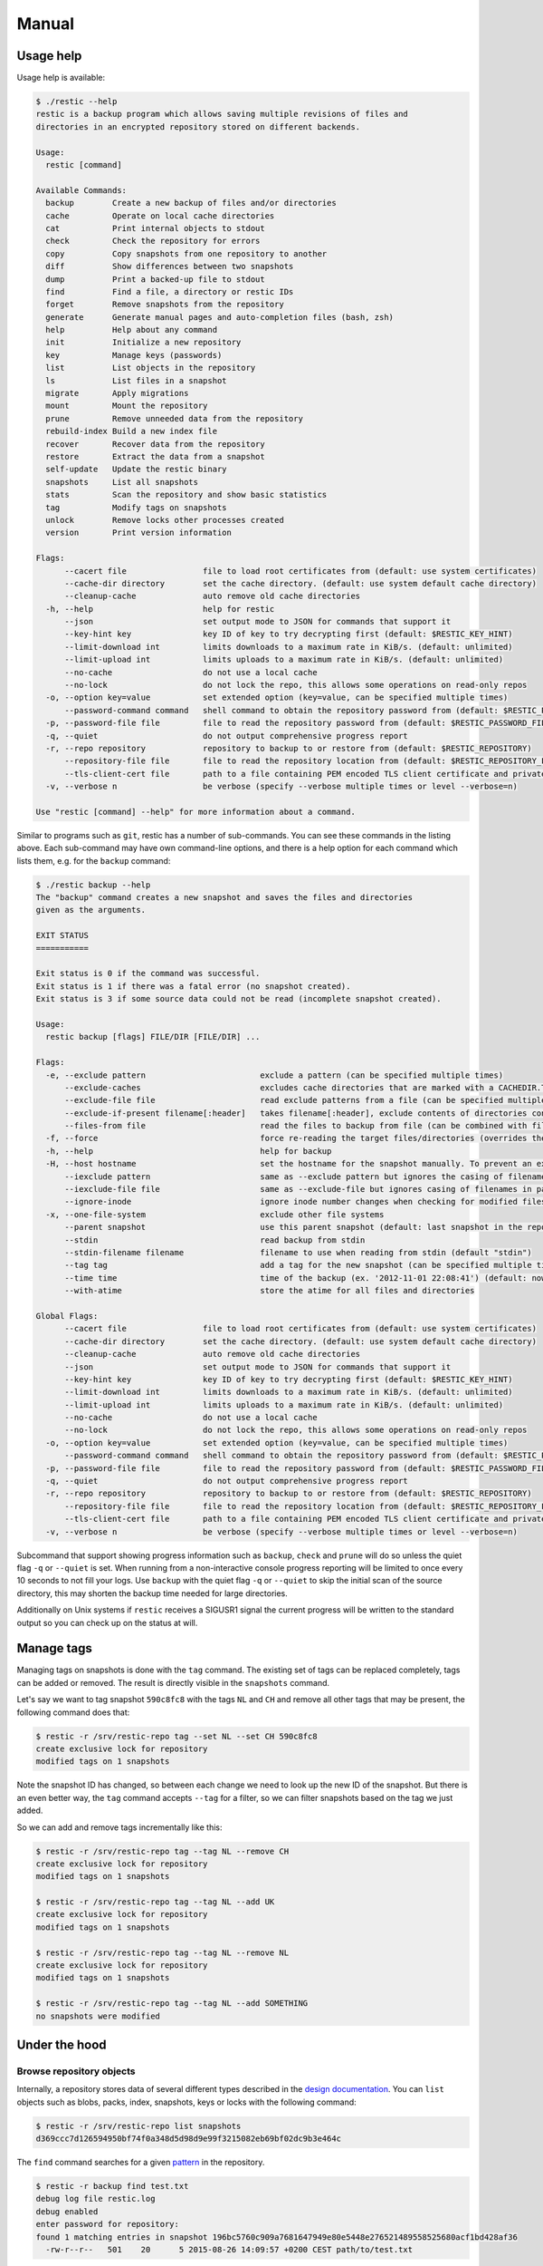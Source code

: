 Manual
======

Usage help
----------

Usage help is available:

.. code-block:: console

    $ ./restic --help
    restic is a backup program which allows saving multiple revisions of files and
    directories in an encrypted repository stored on different backends.

    Usage:
      restic [command]

    Available Commands:
      backup        Create a new backup of files and/or directories
      cache         Operate on local cache directories
      cat           Print internal objects to stdout
      check         Check the repository for errors
      copy          Copy snapshots from one repository to another
      diff          Show differences between two snapshots
      dump          Print a backed-up file to stdout
      find          Find a file, a directory or restic IDs
      forget        Remove snapshots from the repository
      generate      Generate manual pages and auto-completion files (bash, zsh)
      help          Help about any command
      init          Initialize a new repository
      key           Manage keys (passwords)
      list          List objects in the repository
      ls            List files in a snapshot
      migrate       Apply migrations
      mount         Mount the repository
      prune         Remove unneeded data from the repository
      rebuild-index Build a new index file
      recover       Recover data from the repository
      restore       Extract the data from a snapshot
      self-update   Update the restic binary
      snapshots     List all snapshots
      stats         Scan the repository and show basic statistics
      tag           Modify tags on snapshots
      unlock        Remove locks other processes created
      version       Print version information

    Flags:
          --cacert file                file to load root certificates from (default: use system certificates)
          --cache-dir directory        set the cache directory. (default: use system default cache directory)
          --cleanup-cache              auto remove old cache directories
      -h, --help                       help for restic
          --json                       set output mode to JSON for commands that support it
          --key-hint key               key ID of key to try decrypting first (default: $RESTIC_KEY_HINT)
          --limit-download int         limits downloads to a maximum rate in KiB/s. (default: unlimited)
          --limit-upload int           limits uploads to a maximum rate in KiB/s. (default: unlimited)
          --no-cache                   do not use a local cache
          --no-lock                    do not lock the repo, this allows some operations on read-only repos
      -o, --option key=value           set extended option (key=value, can be specified multiple times)
          --password-command command   shell command to obtain the repository password from (default: $RESTIC_PASSWORD_COMMAND)
      -p, --password-file file         file to read the repository password from (default: $RESTIC_PASSWORD_FILE)
      -q, --quiet                      do not output comprehensive progress report
      -r, --repo repository            repository to backup to or restore from (default: $RESTIC_REPOSITORY)
          --repository-file file       file to read the repository location from (default: $RESTIC_REPOSITORY_FILE)
          --tls-client-cert file       path to a file containing PEM encoded TLS client certificate and private key
      -v, --verbose n                  be verbose (specify --verbose multiple times or level --verbose=n)

    Use "restic [command] --help" for more information about a command.

Similar to programs such as ``git``, restic has a number of
sub-commands. You can see these commands in the listing above. Each
sub-command may have own command-line options, and there is a help
option for each command which lists them, e.g. for the ``backup``
command:

.. code-block:: console

    $ ./restic backup --help
    The "backup" command creates a new snapshot and saves the files and directories
    given as the arguments.

    EXIT STATUS
    ===========

    Exit status is 0 if the command was successful.
    Exit status is 1 if there was a fatal error (no snapshot created).
    Exit status is 3 if some source data could not be read (incomplete snapshot created).

    Usage:
      restic backup [flags] FILE/DIR [FILE/DIR] ...

    Flags:
      -e, --exclude pattern                        exclude a pattern (can be specified multiple times)
          --exclude-caches                         excludes cache directories that are marked with a CACHEDIR.TAG file. See https://bford.info/cachedir/ for the Cache Directory Tagging Standard
          --exclude-file file                      read exclude patterns from a file (can be specified multiple times)
          --exclude-if-present filename[:header]   takes filename[:header], exclude contents of directories containing filename (except filename itself) if header of that file is as provided (can be specified multiple times)
          --files-from file                        read the files to backup from file (can be combined with file args/can be specified multiple times)
      -f, --force                                  force re-reading the target files/directories (overrides the "parent" flag)
      -h, --help                                   help for backup
      -H, --host hostname                          set the hostname for the snapshot manually. To prevent an expensive rescan use the "parent" flag
          --iexclude pattern                       same as --exclude pattern but ignores the casing of filenames
          --iexclude-file file                     same as --exclude-file but ignores casing of filenames in patterns
          --ignore-inode                           ignore inode number changes when checking for modified files
      -x, --one-file-system                        exclude other file systems
          --parent snapshot                        use this parent snapshot (default: last snapshot in the repo that has the same target files/directories)
          --stdin                                  read backup from stdin
          --stdin-filename filename                filename to use when reading from stdin (default "stdin")
          --tag tag                                add a tag for the new snapshot (can be specified multiple times)
          --time time                              time of the backup (ex. '2012-11-01 22:08:41') (default: now)
          --with-atime                             store the atime for all files and directories

    Global Flags:
          --cacert file                file to load root certificates from (default: use system certificates)
          --cache-dir directory        set the cache directory. (default: use system default cache directory)
          --cleanup-cache              auto remove old cache directories
          --json                       set output mode to JSON for commands that support it
          --key-hint key               key ID of key to try decrypting first (default: $RESTIC_KEY_HINT)
          --limit-download int         limits downloads to a maximum rate in KiB/s. (default: unlimited)
          --limit-upload int           limits uploads to a maximum rate in KiB/s. (default: unlimited)
          --no-cache                   do not use a local cache
          --no-lock                    do not lock the repo, this allows some operations on read-only repos
      -o, --option key=value           set extended option (key=value, can be specified multiple times)
          --password-command command   shell command to obtain the repository password from (default: $RESTIC_PASSWORD_COMMAND)
      -p, --password-file file         file to read the repository password from (default: $RESTIC_PASSWORD_FILE)
      -q, --quiet                      do not output comprehensive progress report
      -r, --repo repository            repository to backup to or restore from (default: $RESTIC_REPOSITORY)
          --repository-file file       file to read the repository location from (default: $RESTIC_REPOSITORY_FILE)
          --tls-client-cert file       path to a file containing PEM encoded TLS client certificate and private key
      -v, --verbose n                  be verbose (specify --verbose multiple times or level --verbose=n)

Subcommand that support showing progress information such as ``backup``,
``check`` and ``prune`` will do so unless the quiet flag ``-q`` or
``--quiet`` is set. When running from a non-interactive console progress
reporting will be limited to once every 10 seconds to not fill your
logs. Use ``backup`` with the quiet flag ``-q`` or ``--quiet`` to skip
the initial scan of the source directory, this may shorten the backup
time needed for large directories.

Additionally on Unix systems if ``restic`` receives a SIGUSR1 signal the
current progress will be written to the standard output so you can check up
on the status at will.

Manage tags
-----------

Managing tags on snapshots is done with the ``tag`` command. The
existing set of tags can be replaced completely, tags can be added or
removed. The result is directly visible in the ``snapshots`` command.

Let's say we want to tag snapshot ``590c8fc8`` with the tags ``NL`` and
``CH`` and remove all other tags that may be present, the following
command does that:

.. code-block:: console

    $ restic -r /srv/restic-repo tag --set NL --set CH 590c8fc8
    create exclusive lock for repository
    modified tags on 1 snapshots

Note the snapshot ID has changed, so between each change we need to look
up the new ID of the snapshot. But there is an even better way, the
``tag`` command accepts ``--tag`` for a filter, so we can filter
snapshots based on the tag we just added.

So we can add and remove tags incrementally like this:

.. code-block:: console

    $ restic -r /srv/restic-repo tag --tag NL --remove CH
    create exclusive lock for repository
    modified tags on 1 snapshots

    $ restic -r /srv/restic-repo tag --tag NL --add UK
    create exclusive lock for repository
    modified tags on 1 snapshots

    $ restic -r /srv/restic-repo tag --tag NL --remove NL
    create exclusive lock for repository
    modified tags on 1 snapshots

    $ restic -r /srv/restic-repo tag --tag NL --add SOMETHING
    no snapshots were modified

Under the hood
--------------

Browse repository objects
~~~~~~~~~~~~~~~~~~~~~~~~~

Internally, a repository stores data of several different types
described in the `design
documentation <https://github.com/restic/restic/blob/master/doc/design.rst>`__.
You can ``list`` objects such as blobs, packs, index, snapshots, keys or
locks with the following command:

.. code-block:: console

    $ restic -r /srv/restic-repo list snapshots
    d369ccc7d126594950bf74f0a348d5d98d9e99f3215082eb69bf02dc9b3e464c

The ``find`` command searches for a given
`pattern <https://golang.org/pkg/path/filepath/#Match>`__ in the
repository.

.. code-block:: console

    $ restic -r backup find test.txt
    debug log file restic.log
    debug enabled
    enter password for repository:
    found 1 matching entries in snapshot 196bc5760c909a7681647949e80e5448e276521489558525680acf1bd428af36
      -rw-r--r--   501    20      5 2015-08-26 14:09:57 +0200 CEST path/to/test.txt

The ``cat`` command allows you to display the JSON representation of the
objects or their raw content.

.. code-block:: console

    $ restic -r /srv/restic-repo cat snapshot d369ccc7d126594950bf74f0a348d5d98d9e99f3215082eb69bf02dc9b3e464c
    enter password for repository:
    {
      "time": "2015-08-12T12:52:44.091448856+02:00",
      "tree": "05cec17e8d3349f402576d02576a2971fc0d9f9776ce2f441c7010849c4ff5af",
      "paths": [
        "/home/user/work"
      ],
      "hostname": "kasimir",
      "username": "username",
      "uid": 501,
      "gid": 20
    }

Metadata handling
~~~~~~~~~~~~~~~~~

Restic saves and restores most default attributes, including extended attributes like ACLs.
Sparse files are not handled in a special way yet, and aren't restored.

The following metadata is handled by restic:

- Name
- Type
- Mode
- ModTime
- AccessTime
- ChangeTime
- UID
- GID
- User
- Group
- Inode
- Size
- Links
- LinkTarget
- Device
- Content
- Subtree
- ExtendedAttributes


Getting information about repository data
~~~~~~~~~~~~~~~~~~~~~~~~~~~~~~~~~~~~~~~~~

Use the ``stats`` command to count up stats about the data in the repository.
There are different counting modes available using the ``--mode`` flag,
depending on what you want to calculate. The default is the restore size, or
the size required to restore the files:

-  ``restore-size`` (default) counts the size of the restored files.
-  ``files-by-contents`` counts the total size of unique files as given by their
   contents. This can be useful since a file is considered unique only if it has
   unique contents. Keep in mind that a small change to a large file (even when the
   file name/path hasn't changed) will cause them to look like different files, thus
   essentially causing the whole size of the file to be counted twice.
-  ``raw-data`` counts the size of the blobs in the repository, regardless of how many
   files reference them. This tells you how much restic has reduced all your original
   data down to (either for a single snapshot or across all your backups), and compared
   to the size given by the restore-size mode, can tell you how much deduplication is
   helping you.
-  ``blobs-per-file`` is kind of a mix between files-by-contents and raw-data modes;
   it is useful for knowing how much value your backup is providing you in terms of unique
   data stored by file. Like files-by-contents, it is resilient to file renames/moves.
   Unlike files-by-contents, it does not balloon to high values when large files have
   small edits, as long as the file path stayed the same. Unlike raw-data, this mode
   DOES consider how many files point to each blob such that the more files a blob is
   referenced by, the more it counts toward the size.

For example, to calculate how much space would be
required to restore the latest snapshot (from any host that made it):

.. code-block:: console

    $ restic stats latest
    password is correct
    Total File Count:   10538
          Total Size:   37.824 GiB

If multiple hosts are backing up to the repository, the latest snapshot may not
be the one you want. You can specify the latest snapshot from only a specific
host by using the ``--host`` flag:

.. code-block:: console

    $ restic stats --host myserver latest
    password is correct
    Total File Count:   21766
          Total Size:   481.783 GiB

There we see that it would take 482 GiB of disk space to restore the latest
snapshot from "myserver".

In case you have multiple backups running from the same host so can also use
``--tag`` and ``--path`` to be more specific about which snapshots you
are looking for.

But how much space does that snapshot take on disk? In other words, how much
has restic's deduplication helped? We can check:

.. code-block:: console

    $ restic stats --host myserver --mode raw-data latest
    password is correct
    Total Blob Count:   340847
          Total Size:   458.663 GiB

Comparing this size to the previous command, we see that restic has saved
about 23 GiB of space with deduplication.

Which mode you use depends on your exact use case. Some modes are more useful
across all snapshots, while others make more sense on just a single snapshot,
depending on what you're trying to calculate.


Scripting
---------

Restic supports the output of some commands in JSON format, the JSON
data can then be processed by other programs (e.g.
`jq <https://stedolan.github.io/jq/>`__). The following example
lists all snapshots as JSON and uses ``jq`` to pretty-print the result:

.. code-block:: console

    $ restic -r /srv/restic-repo snapshots --json | jq .
    [
      {
        "time": "2017-03-11T09:57:43.26630619+01:00",
        "tree": "bf25241679533df554fc0fd0ae6dbb9dcf1859a13f2bc9dd4543c354eff6c464",
        "paths": [
          "/home/work/doc"
        ],
        "hostname": "kasimir",
        "username": "fd0",
        "uid": 1000,
        "gid": 100,
        "id": "bbeed6d28159aa384d1ccc6fa0b540644b1b9599b162d2972acda86b1b80f89e"
      },
      {
        "time": "2017-03-11T09:58:57.541446938+01:00",
        "tree": "7f8c95d3420baaac28dc51609796ae0e0ecfb4862b609a9f38ffaf7ae2d758da",
        "paths": [
          "/home/user/shared"
        ],
        "hostname": "kasimir",
        "username": "fd0",
        "uid": 1000,
        "gid": 100,
        "id": "b157d91c16f0ba56801ece3a708dfc53791fe2a97e827090d6ed9a69a6ebdca0"
      }
    ]

.. _temporary_files:

Temporary files
---------------

During some operations (e.g. ``backup`` and ``prune``) restic uses
temporary files to store data. These files will, by default, be saved to
the system's temporary directory, on Linux this is usually located in
``/tmp/``. The environment variable ``TMPDIR`` can be used to specify a
different directory, e.g. to use the directory ``/var/tmp/restic-tmp``
instead of the default, set the environment variable like this:

.. code-block:: console

    $ export TMPDIR=/var/tmp/restic-tmp
    $ restic -r /srv/restic-repo backup ~/work



.. _caching:

Caching
-------

Restic keeps a cache with some files from the repository on the local machine.
This allows faster operations, since meta data does not need to be loaded from
a remote repository. The cache is automatically created, usually in an
OS-specific cache folder:

 * Linux/other: ``~/.cache/restic`` (or ``$XDG_CACHE_HOME/restic``)
 * macOS: ``~/Library/Caches/restic``
 * Windows: ``%LOCALAPPDATA%/restic``

The command line parameter ``--cache-dir`` or the environment variable
``$RESTIC_CACHE_DIR`` can be used to override the default cache location.  The
parameter ``--no-cache`` disables the cache entirely. In this case, all data
is loaded from the repo.

The cache is ephemeral: When a file cannot be read from the cache, it is loaded
from the repository.

Within the cache directory, there's a sub directory for each repository the
cache was used with. Restic updates the timestamps of a repo directory each
time it is used, so by looking at the timestamps of the sub directories of the
cache directory it can decide which sub directories are old and probably not
needed any more. You can either remove these directories manually, or run a
restic command with the ``--cleanup-cache`` flag.
